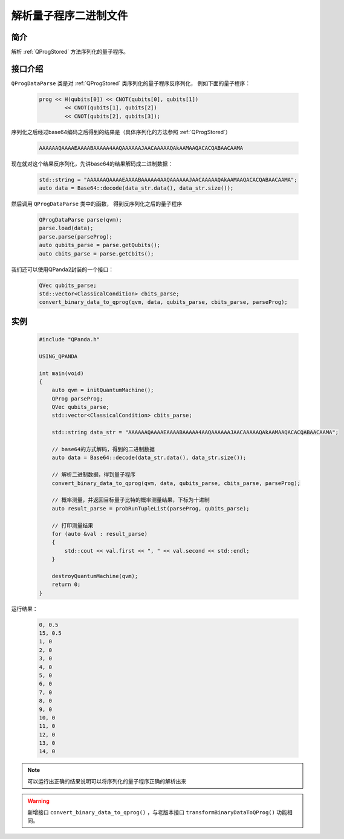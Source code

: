 .. _QProgDataParse:

解析量子程序二进制文件
==========================

简介
--------------

解析 :ref:`QProgStored` 方法序列化的量子程序。

接口介绍
--------------

``QProgDataParse`` 类是对 :ref:`QProgStored` 类序列化的量子程序反序列化， 例如下面的量子程序：

    .. code-block:: c

        prog << H(qubits[0]) << CNOT(qubits[0], qubits[1])
                << CNOT(qubits[1], qubits[2])
                << CNOT(qubits[2], qubits[3]);

序列化之后经过base64编码之后得到的结果是（具体序列化的方法参照 :ref:`QProgStored`）

    .. code-block:: c

        AAAAAAQAAAAEAAAABAAAAA4AAQAAAAAAJAACAAAAAQAkAAMAAQACACQABAACAAMA

现在就对这个结果反序列化，先讲base64的结果解码成二进制数据：

    .. code-block:: c

        std::string = "AAAAAAQAAAAEAAAABAAAAA4AAQAAAAAAJAACAAAAAQAkAAMAAQACACQABAACAAMA";
        auto data = Base64::decode(data_str.data(), data_str.size());

然后调用 ``QProgDataParse`` 类中的函数， 得到反序列化之后的量子程序

    .. code-block:: c

        QProgDataParse parse(qvm);
        parse.load(data);
        parse.parse(parseProg);
        auto qubits_parse = parse.getQubits();
        auto cbits_parse = parse.getCbits();  

我们还可以使用QPanda2封装的一个接口：

    .. code-block:: c

        QVec qubits_parse;
        std::vector<ClassicalCondition> cbits_parse;
        convert_binary_data_to_qprog(qvm, data, qubits_parse, cbits_parse, parseProg);

实例
------------

    .. code-block:: c
    
        #include "QPanda.h"

        USING_QPANDA

        int main(void)
        {
            auto qvm = initQuantumMachine();
            QProg parseProg;
            QVec qubits_parse;
            std::vector<ClassicalCondition> cbits_parse;

            std::string data_str = "AAAAAAQAAAAEAAAABAAAAA4AAQAAAAAAJAACAAAAAQAkAAMAAQACACQABAACAAMA";
      
            // base64的方式解码，得到的二进制数据
            auto data = Base64::decode(data_str.data(), data_str.size());

            // 解析二进制数据，得到量子程序
            convert_binary_data_to_qprog(qvm, data, qubits_parse, cbits_parse, parseProg);

            // 概率测量，并返回目标量子比特的概率测量结果，下标为十进制
            auto result_parse = probRunTupleList(parseProg, qubits_parse);

            // 打印测量结果
            for (auto &val : result_parse)
            {
                std::cout << val.first << ", " << val.second << std::endl;
            }

            destroyQuantumMachine(qvm);
            return 0;
        }

运行结果：

    .. code-block:: c

        0, 0.5
        15, 0.5
        1, 0
        2, 0
        3, 0
        4, 0
        5, 0
        6, 0
        7, 0
        8, 0
        9, 0
        10, 0
        11, 0
        12, 0
        13, 0
        14, 0

.. note:: 可以运行出正确的结果说明可以将序列化的量子程序正确的解析出来


.. warning:: 
        新增接口 ``convert_binary_data_to_qprog()`` ，与老版本接口 ``transformBinaryDataToQProg()`` 功能相同。

